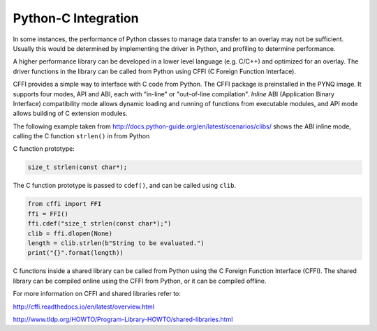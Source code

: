 Python-C Integration
====================

In some instances, the performance of Python classes to manage data transfer to
an overlay may not be sufficient. Usually this would be determined by
implementing the driver in Python, and profiling to determine performance.

A higher performance library can be developed in a lower level language
(e.g. C/C++) and optimized for an overlay. The driver functions in the library
can be called from Python using CFFI (C Foreign Function Interface).

CFFI provides a simple way to interface with C code from Python. The CFFI
package is preinstalled in the PYNQ image. It supports four modes, API and ABI,
each with "in-line" or "out-of-line compilation". *Inline* ABI (Application
Binary Interface) compatibility mode allows dynamic loading and running of
functions from executable modules, and API mode allows building of C extension
modules.


The following example taken from
http://docs.python-guide.org/en/latest/scenarios/clibs/ shows the ABI inline
mode, calling the C function ``strlen()`` in from Python

C function prototype:

.. code-block:: c

   size_t strlen(const char*);

The C function prototype is passed to ``cdef()``, and can be called using
``clib``.
   
.. code-block:: python

   from cffi import FFI
   ffi = FFI()
   ffi.cdef("size_t strlen(const char*);")
   clib = ffi.dlopen(None)
   length = clib.strlen(b"String to be evaluated.")
   print("{}".format(length))

C functions inside a shared library can be called from Python using the C
Foreign Function Interface (CFFI). The shared library can be compiled online
using the CFFI from Python, or it can be compiled offline.

For more information on CFFI and shared libraries refer to:

http://cffi.readthedocs.io/en/latest/overview.html

http://www.tldp.org/HOWTO/Program-Library-HOWTO/shared-libraries.html
